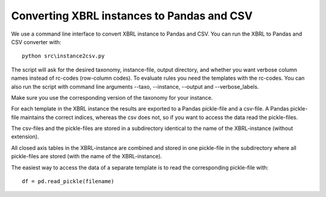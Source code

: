 Converting XBRL instances to Pandas and CSV
===========================================

We use a command line interface to convert XBRL instance to Pandas and CSV. You can run the XBRL to Pandas and CSV converter with::

	python src\instance2csv.py

The script will ask for the desired taxonomy, instance-file, output directory, and whether you want verbose column names instead of rc-codes (row-column codes). To evaluate rules you need the templates with the rc-codes. You can also run the script with command line arguments --taxo, --instance, --output and --verbose_labels.

Make sure you use the corresponding version of the taxonomy for your instance.

For each template in the XBRL instance the results are exported to a Pandas pickle-file and a csv-file. A Pandas pickle-file maintains the correct indices, whereas the csv does not, so if you want to access the data read the pickle-files. 

The csv-files and the pickle-files are stored in a subdirectory identical to the name of the XBRL-instance (without extension).

All closed axis tables in the XBRL-instance are combined and stored in one pickle-file in the subdirectory where all pickle-files are stored (with the name of the XBRL-instance).

The easiest way to access the data of a separate template is to read the corresponding pickle-file with::

	df = pd.read_pickle(filename)
